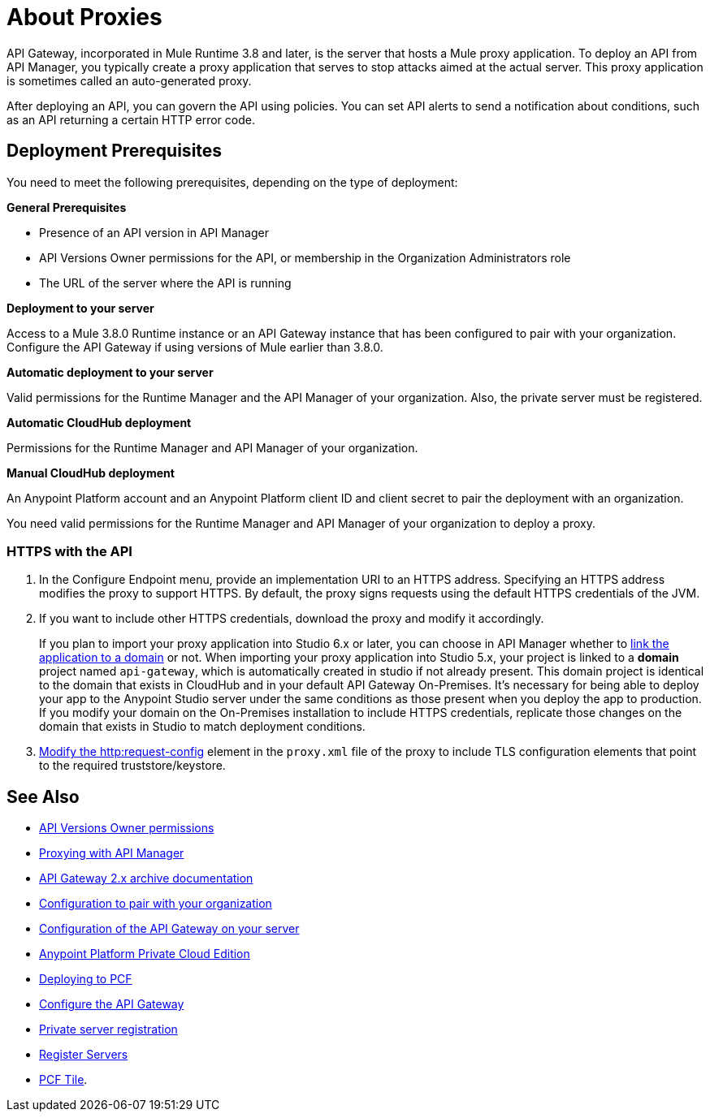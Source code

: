 = About Proxies
:keywords: proxy, api, rest, raml, soap, cloudhub

API Gateway, incorporated in Mule Runtime 3.8 and later, is the server that hosts a Mule proxy application. To deploy an API from API Manager, you typically create a proxy application that serves to stop attacks aimed at the actual server. This proxy application is sometimes called an auto-generated proxy.

// You can use API Designer, AnyPoint Studio, or Mule runtime to design, run, and debug code prior to deployment of the proxy in API Manager. 

After deploying an API, you can govern the API using policies. You can set API alerts to send a notification about conditions, such as an API returning a certain HTTP error code.

== Deployment Prerequisites

You need to meet the following prerequisites, depending on the type of deployment:

*General Prerequisites*

* Presence of an API version in API Manager
* API Versions Owner permissions for the API, or membership in the Organization Administrators role 
* The URL of the server where the API is running

*Deployment to your server*

Access to a Mule 3.8.0 Runtime instance or an API Gateway instance that has been configured to pair with your organization. Configure the API Gateway if using versions of Mule earlier than 3.8.0.

*Automatic deployment to your server*

Valid permissions for the Runtime Manager and the API Manager of your organization. Also, the private server must be registered.

*Automatic CloudHub deployment*

Permissions for the Runtime Manager and API Manager of your organization.

*Manual CloudHub deployment*

An Anypoint Platform account and an Anypoint Platform client ID and client secret to pair the deployment with an organization.

You need valid permissions for the Runtime Manager and API Manager of your organization to deploy a proxy.

=== HTTPS with the API

. In the Configure Endpoint menu, provide an implementation URI to an HTTPS address. Specifying an HTTPS address modifies the proxy to support HTTPS. By default, the proxy signs requests using the default HTTPS credentials of the JVM.
. If you want to include other HTTPS credentials, download the proxy and modify it accordingly.
+
If you plan to import your proxy application into Studio 6.x or later, you can choose in API Manager whether to link:/api-manager/api-gateway-domain[link the application to a domain] or not. When importing your proxy application into Studio 5.x, your project is linked to a *domain* project named `api-gateway`, which is automatically created in studio if not already present. This domain project is identical to the domain that exists in CloudHub and in your default API Gateway On-Premises. It's necessary for being able to deploy your app to the Anypoint Studio server under the same conditions as those present when you deploy the app to production. If you modify your domain on the On-Premises installation to include HTTPS credentials, replicate those changes on the domain that exists in Studio to match deployment conditions.
+
. link:/mule-user-guide/v/3.8/http-request-connector[Modify the http:request-config] element in the `proxy.xml` file of the proxy to include TLS configuration elements that point to the required truststore/keystore.

== See Also

* link:/access-management/users[API Versions Owner permissions]
* link:http://blogs.mulesoft.com/dev/api-dev/proxying-with-api-manager/[Proxying with API Manager]
* link:/api-manager/deploy-to-api-gateway-runtime[API Gateway 2.x archive documentation]
* link:/api-manager/api-auto-discovery#configuration[Configuration to pair with your organization]
* link:/api-manager/configuring-an-api-gateway[Configuration of the API Gateway on your server]
* link:/anypoint-private-cloud/v/1.5/[Anypoint Platform Private Cloud Edition]
* link:/runtime-manager/deploying-to-pcf[Deploying to PCF]
* link:/api-manager/configuring-an-api-gateway[Configure the API Gateway]
* link:/runtime-manager/managing-servers#add-a-server[Private server registration]
* link:/runtime-manager/managing-servers#add-a-server[Register Servers]
* link:http://docs.pivotal.io/mulesoft/index.html[PCF Tile].
